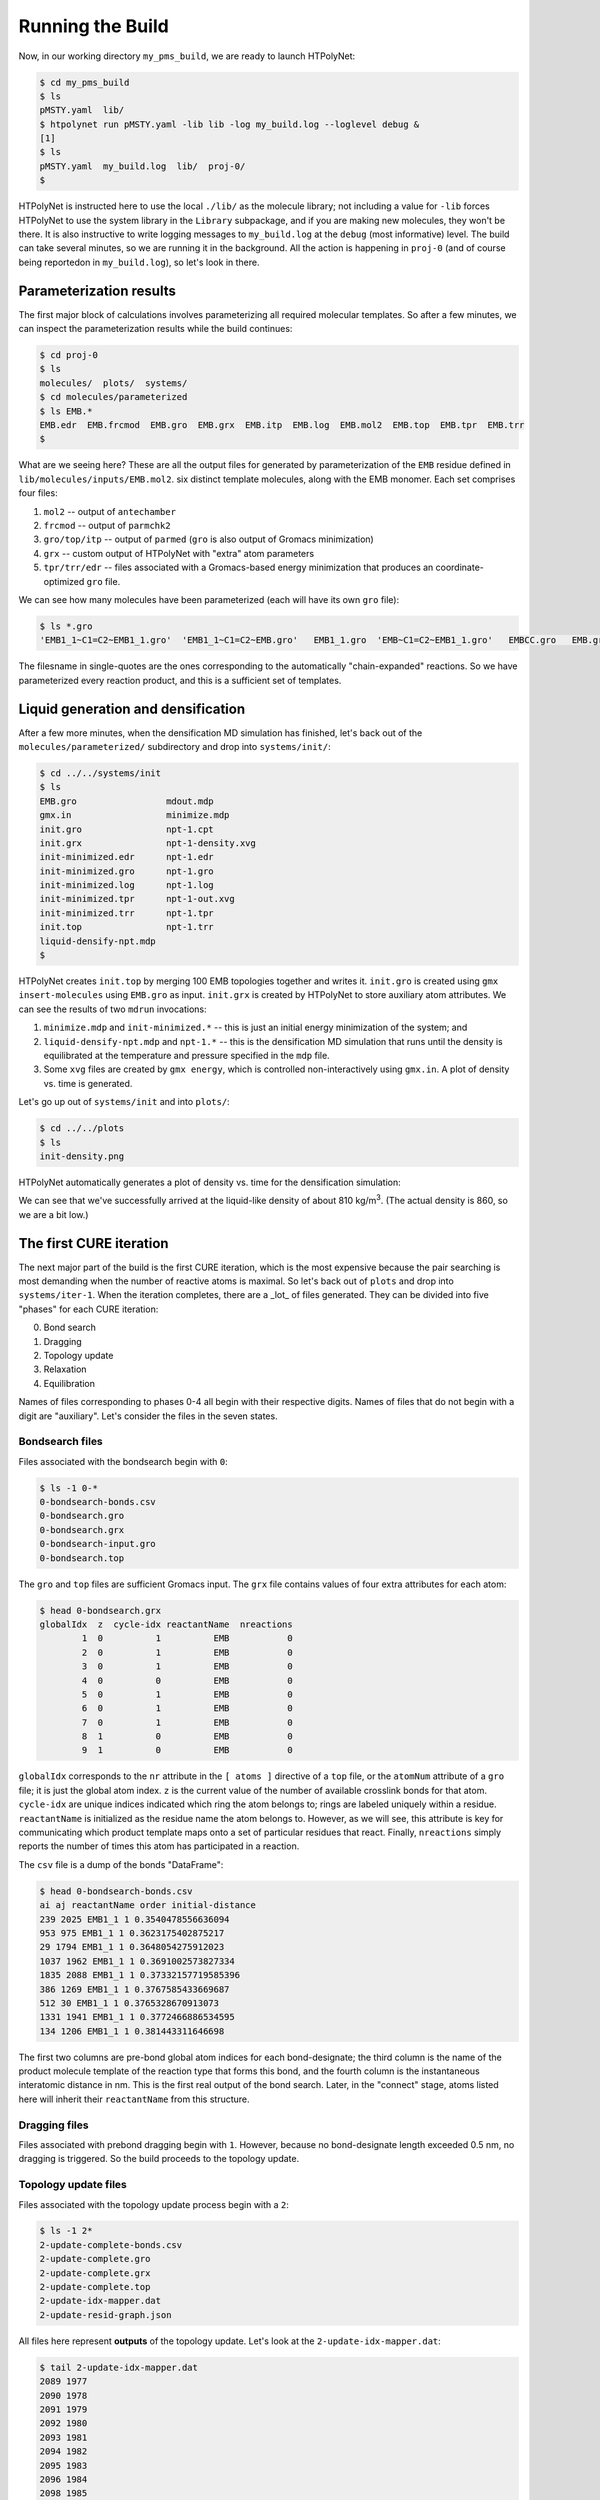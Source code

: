 .. _pms_run:

Running the Build
=================

Now, in our working directory ``my_pms_build``, we are ready to launch HTPolyNet:

.. code-block:: console

    $ cd my_pms_build
    $ ls 
    pMSTY.yaml  lib/
    $ htpolynet run pMSTY.yaml -lib lib -log my_build.log --loglevel debug &
    [1]
    $ ls
    pMSTY.yaml  my_build.log  lib/  proj-0/
    $

HTPolyNet is instructed here to use the local ``./lib/`` as the molecule library; not including a value for ``-lib`` forces HTPolyNet to use the system library in the ``Library`` subpackage, and if you are making new molecules, they won't be there.  It is also instructive to write logging messages to ``my_build.log`` at the ``debug`` (most informative) level.  The build can take several minutes, so we are running it in the background.  All the action is happening in ``proj-0`` (and of course being reportedon in ``my_build.log``), so let's look in there.  

Parameterization results
^^^^^^^^^^^^^^^^^^^^^^^^

The first major block of calculations involves parameterizing all required molecular templates.  So after a few minutes, we can inspect the parameterization results while the build continues:

.. code-block:: console

    $ cd proj-0
    $ ls
    molecules/  plots/  systems/
    $ cd molecules/parameterized
    $ ls EMB.*
    EMB.edr  EMB.frcmod  EMB.gro  EMB.grx  EMB.itp  EMB.log  EMB.mol2  EMB.top  EMB.tpr  EMB.trr
    $

What are we seeing here?  These are all the output files for generated by parameterization of the ``EMB`` residue defined in ``lib/molecules/inputs/EMB.mol2``.  six distinct template molecules, along with the EMB monomer.  Each set comprises four files:

1. ``mol2`` -- output of ``antechamber``
2. ``frcmod`` -- output of ``parmchk2``
3. ``gro/top/itp`` -- output of ``parmed`` (``gro`` is also output of Gromacs minimization)
4. ``grx`` -- custom output of HTPolyNet with "extra" atom parameters
5. ``tpr/trr/edr`` -- files associated with a Gromacs-based energy minimization that produces an coordinate-optimized ``gro`` file.

We can see how many molecules have been parameterized (each will have its own ``gro`` file):

.. code-block:: console

    $ ls *.gro 
    'EMB1_1~C1=C2~EMB1_1.gro'  'EMB1_1~C1=C2~EMB.gro'   EMB1_1.gro  'EMB~C1=C2~EMB1_1.gro'   EMBCC.gro   EMB.gro

The filesname in single-quotes are the ones corresponding to the automatically "chain-expanded" reactions. So we have parameterized every reaction product, and this is a sufficient set of templates.

Liquid generation and densification
^^^^^^^^^^^^^^^^^^^^^^^^^^^^^^^^^^^

After a few more minutes, when the densification MD simulation has finished, let's back out of the ``molecules/parameterized/`` subdirectory and drop into ``systems/init/``:

.. code-block:: console

    $ cd ../../systems/init
    $ ls
    EMB.gro                 mdout.mdp
    gmx.in                  minimize.mdp
    init.gro                npt-1.cpt
    init.grx                npt-1-density.xvg
    init-minimized.edr      npt-1.edr
    init-minimized.gro      npt-1.gro
    init-minimized.log      npt-1.log
    init-minimized.tpr      npt-1-out.xvg
    init-minimized.trr      npt-1.tpr
    init.top                npt-1.trr
    liquid-densify-npt.mdp
    $

HTPolyNet creates ``init.top`` by merging 100 EMB topologies together and writes it.  ``init.gro`` is created using ``gmx insert-molecules`` using ``EMB.gro`` as input.  ``init.grx`` is created by HTPolyNet to store auxiliary atom attributes.  We can see the results of two ``mdrun`` invocations:

1. ``minimize.mdp`` and ``init-minimized.*`` -- this is just an initial energy minimization of the system; and
2. ``liquid-densify-npt.mdp`` and ``npt-1.*`` -- this is the densification MD simulation that runs until the density is equilibrated at the temperature and pressure specified in the ``mdp`` file.
3. Some ``xvg`` files are created by ``gmx energy``, which is controlled non-interactively using ``gmx.in``.  A plot of density vs. time is generated.

Let's go up out of ``systems/init`` and into ``plots/``:

.. code-block:: console

    $ cd ../../plots
    $ ls
    init-density.png

HTPolyNet automatically generates a plot of density vs. time for the densification simulation:

.. image:: init-density.png

We can see that we've successfully arrived at the liquid-like density of about 810 kg/m\ :sup:`3`. (The actual density is 860, so we are a bit low.)

The first CURE iteration
^^^^^^^^^^^^^^^^^^^^^^^^

The next major part of the build is the first CURE iteration, which is the most expensive because the pair searching is most demanding when the number of reactive atoms is maximal.  So let's back out of ``plots`` and drop into ``systems/iter-1``.  When the iteration completes, there are a _lot_ of files generated.  They can be divided into five "phases" for each CURE iteration:

0. Bond search
1. Dragging
2. Topology update
3. Relaxation
4. Equilibration

Names of files corresponding to phases 0-4 all begin with their respective digits.  Names of files that do not begin with a digit are "auxiliary".  Let's consider the files in the seven states.

Bondsearch files
----------------

Files associated with the bondsearch begin with ``0``:

.. code-block:: console

    $ ls -1 0-*
    0-bondsearch-bonds.csv
    0-bondsearch.gro
    0-bondsearch.grx
    0-bondsearch-input.gro
    0-bondsearch.top

The ``gro`` and ``top`` files are sufficient Gromacs input.  The ``grx`` file contains values of four extra attributes for each atom:

.. code-block:: console

    $ head 0-bondsearch.grx
    globalIdx  z  cycle-idx reactantName  nreactions
            1  0          1          EMB           0
            2  0          1          EMB           0
            3  0          1          EMB           0
            4  0          0          EMB           0
            5  0          1          EMB           0
            6  0          1          EMB           0
            7  0          1          EMB           0
            8  1          0          EMB           0
            9  1          0          EMB           0


``globalIdx`` corresponds to the ``nr`` attribute in the ``[ atoms ]`` directive of a ``top`` file, or the ``atomNum`` attribute of a ``gro`` file; it is just the global atom index.  ``z`` is the current value of the number of available crosslink bonds for that atom.  ``cycle-idx`` are unique indices indicated which ring the atom belongs to; rings are labeled uniquely within a residue.  ``reactantName`` is initialized as the residue name the atom belongs to.  However, as we will see, this attribute is key for communicating which product template maps onto a set of particular residues that react.  Finally, ``nreactions`` simply reports the number of times this atom has participated in a reaction.

The ``csv`` file is a dump of the bonds "DataFrame":

.. code-block:: console

    $ head 0-bondsearch-bonds.csv 
    ai aj reactantName order initial-distance
    239 2025 EMB1_1 1 0.3540478556636094
    953 975 EMB1_1 1 0.3623175402875217
    29 1794 EMB1_1 1 0.3648054275912023
    1037 1962 EMB1_1 1 0.3691002573827334
    1835 2088 EMB1_1 1 0.37332157719585396
    386 1269 EMB1_1 1 0.3767585433669687
    512 30 EMB1_1 1 0.3765328670913073
    1331 1941 EMB1_1 1 0.3772466886534595
    134 1206 EMB1_1 1 0.381443311646698

The first two columns are pre-bond global atom indices for each bond-designate; the third column is the name of the product molecule template of the reaction type that forms this bond, and the fourth column is the instantaneous interatomic distance in nm.  This is the first real output of the bond search.  Later, in the "connect" stage, atoms listed here will inherit their ``reactantName`` from this structure.

Dragging files
--------------

Files associated with prebond dragging begin with ``1``.  However, because no bond-designate length exceeded 0.5 nm, no dragging is triggered.  So the build proceeds to the topology update.

Topology update files
---------------------

Files associated with the topology update process begin with a ``2``:

.. code-block:: console

    $ ls -1 2*
    2-update-complete-bonds.csv
    2-update-complete.gro
    2-update-complete.grx
    2-update-complete.top
    2-update-idx-mapper.dat
    2-update-resid-graph.json

All files here represent **outputs** of the topology update.  Let's look at the ``2-update-idx-mapper.dat``:

.. code-block:: console

    $ tail 2-update-idx-mapper.dat 
    2089 1977
    2090 1978
    2091 1979
    2092 1980
    2093 1981
    2094 1982
    2095 1983
    2096 1984
    2098 1985
    2099 1986

The purpose of this file is very simple:  The first column are atom indices **before** topology update, and the second column are indices **after** topology update.  Remember that topology updating deletes sacrificial hydrogens, which means atoms are reindexed (since Gromacs requires sequential atom indexes).  This file allows us to match any atoms in pre-update ``gro`` and ``top`` files to those that exist downstream of a topology update.  Note that I've chosen to show a ``tail`` of this file to highlight the largest index differences.  The post-update indexes also appear in the ``csv`` file showing all bonds.

The file ``2-update-complete-bonds.csv`` is just the initial ``0-bondsearch-bonds.csv``, except all the atom indexes have been updated according to the index mapper described above.  The last line in this file reports the new bond with the longest initial length:

.. code-block:: console

    $ tail -1 2-update-complete-bonds.csv
    1033 581 EMB1_1 1 0.4951201874292745

Again, the ``gro`` and ``top`` are proper Gromacs inputs, and the ``grx`` file tabulates all ``z``, ``cycle-idx``, ``reactantName``, and ``nreactions`` attributes.  The ``json`` file represents the graph structure of the network on a resid basis in JSON format.

Relaxation files
----------------

Files that begin with a ``3`` correspond to bond relaxation stages.  In this example, six stages are run by virture of the bond-designate with the longest bond length (0.499 nm) and the ``relax_increment`` of 0.075 nm.  Each stage produces 22 output files: the bonds ``csv``, the ``gro`` / ``grx`` / ``top`` that initializes the first stage, and then the 17 **outputs** from the minimization (5), nvt (6), and npt (6) sub-stages:

.. code-block:: console

    $ ls 3-*
    3-relax-stage-1-bonds.csv
    3-relax-stage-1.gro
    3-relax-stage-1.grx
    3-relax-stage-1-min.edr
    3-relax-stage-1-min.gro
    3-relax-stage-1-min.log
    3-relax-stage-1-min.tpr
    3-relax-stage-1-min.trr
    3-relax-stage-1-npt.cpt
    3-relax-stage-1-npt.edr
    3-relax-stage-1-npt.gro
    3-relax-stage-1-npt.log
    3-relax-stage-1-npt.tpr
    3-relax-stage-1-npt.trr
    3-relax-stage-1-nvt.cpt
    3-relax-stage-1-nvt.edr
    3-relax-stage-1-nvt.gro
    3-relax-stage-1-nvt.log
    3-relax-stage-1-nvt.tpr
    3-relax-stage-1-nvt.trr
    3-relax-stage-1.top
    ...
    3-relax-stage-6-bonds.csv
    3-relax-stage-6.gro
    3-relax-stage-6.grx
    3-relax-stage-6-min.edr
    3-relax-stage-6-min.gro
    3-relax-stage-6-min.log
    3-relax-stage-6-min.tpr
    3-relax-stage-6-min.trr
    3-relax-stage-6-npt.cpt
    3-relax-stage-6-npt.edr
    3-relax-stage-6-npt.gro
    3-relax-stage-6-npt.log
    3-relax-stage-6-npt.tpr
    3-relax-stage-6-npt.trr
    3-relax-stage-6-nvt.cpt
    3-relax-stage-6-nvt.edr
    3-relax-stage-6-nvt.gro
    3-relax-stage-6-nvt.log
    3-relax-stage-6-nvt.tpr
    3-relax-stage-6-nvt.trr
    3-relax-stage-6.top

The attenuation is managed by the sequential ``top`` files.  Let's look at the entry for a particular bond (between atoms 581 and 1033) in each stage's ``top`` file's ``[ bonds ]`` directive:

.. code-block:: console

    $ grep "^581 1033" 3-relax-stage-?.top|awk '{if ($3==1) print $0}'
    3-relax-stage-1.top:581 1033 1 0.43822515619106206 41965.52
    3-relax-stage-2.top:581 1033 1 0.3813301249528497 83931.04
    3-relax-stage-3.top:581 1033 1 0.32443509371463725 125896.56
    3-relax-stage-4.top:581 1033 1 0.2675400624764248 167862.08
    3-relax-stage-5.top:581 1033 1 0.21064503123821238 209827.6
    3-relax-stage-6.top:581 1033 1 0.15375 251793.12
    $

In a ``[ bonds ]`` topology directive, the 4th and 5th columns are ``b0`` and ``kt`` harmonic bond parameters.  In the stage-6 ``top``, we see these parameters at their proper force-field values for a C-C single bond.  Notice how the value of the distance parameter ``b0`` begins at a large initial value and linearly decreases toward the target (but never by *more* than an increment of 0.075 nm), while the spring constant ``kt`` starts low and increases linearly toward its target.  

Equilibration files
-------------------

Files associated with final equilibration of the bonded system at the end of one CURE iteration begin with a ``4``:

.. code-block:: console

    $ ls 4-*
    4-equilibrate-bonds.csv
    4-equilibrate-complete-bonds.csv
    4-equilibrate-complete.gro
    4-equilibrate-complete.grx
    4-equilibrate-complete.top
    4-equilibrate.gro
    4-equilibrate.grx
    4-equilibrate.mdp
    4-equilibrate-post.cpt
    4-equilibrate-post.edr
    4-equilibrate-post.gro
    4-equilibrate-post.log
    4-equilibrate-post.tpr
    4-equilibrate-post.trr
    4-equilibrate.top

Files with the simple prefix ``4-equilibrate`` represent inputs to the Gromacs run.  Files with the prefixs ``4-equilibrate-post`` are the raw Gromacs mdrun outputs, and the files with the prefix ``4-equilibrate-complete`` represent the Gromacs outputs read back in to HTPolyNet and processed.  This set of ``complete`` files are copied to the next CURE iteration directory as the set of ``0-connect`` files.

Subsequent CURE iterations
^^^^^^^^^^^^^^^^^^^^^^^^^^

The primary result of a CURE iteration is the calculated conversion, or the fraction of the maximum number of crosslink bonds possible, based on the initial composition and reaction stoichiometries, that have formed up to that point. If this fraction is below the value associated with the ``CURE_desired_conversion`` option, then a new iteration is begun.  This involves creating the next ``iter-n/`` directory under ``systems/``, and copying over the prior iteration's ``4-equilibrate-complete.top/gro/grx`` files onto the new ``0-bondsearch.top/gro/grx`` files.  At the beginning of any CURE iterations, the maximum number of new bonds required to reach the desired conversion is calculated and used as a limit in creating new bonds, so that the desired conversion is hit exactly.  

The number of CURE iterations needed to reach a specified conversion is never deterministic because of the randomness inherent in the inter-stage and post-bonding MD simulations.  In this particular instance, a total of 9 CURE iterations were required to reach 0.95 conversion.  Files for each iteration's directory follow the same naming convention explained for the first iteration.

Post-cure reactions, equilibration, and finalization
^^^^^^^^^^^^^^^^^^^^^^^^^^^^^^^^^^^^^^^^^^^^^^^^^^^^

After iteration 9, when the conversion specification is satisfied, HTPolyNet progresses to the post-cure stage.  The directory ``systems/postcure`` is created and the final outputs from the last CURE iterations are copied here.  If there were any monomers that had not yet reacted (here there are not), then the EMBCC reaction would be used to revert them back to double bonds, followed by an equilibration. After the equilibration, HTPolyNet generates the final files ``7-final.top/gro/grx``. 
    
Overall behavior
^^^^^^^^^^^^^^^^

If the build is run with ``--loglevel debug`` indicated on the command-line, the log file will contain a lot of information that can be used to characterize the efficiency of the build process.  The ``HTPolyNet.plot`` module has a method ``cure_graph`` that can be used to generate plots showing the conversion vs. run time in hours, and the iteration number vs. run time in hours.  Generating this plot from the directory the log file is in can be done using an interactive python session:

.. code-block:: python

    >>> from HTPolyNet.plot import cure_graph
    >>> cure_graph(['my_build.log'],xmax=20.)

We ran 10 independent system builds of 100 monomers each using the provided ``mol2`` and ``yaml`` input files; they generated the logs ``0.log``, ``1.log``, ..., ``9.log``.  The plot below was made using:

.. code-block:: python

    >>> from glob import glob
    >>> from HTPolyNet.plot import cure_graph
    >>> cure_graph([glob('[0-9].log')],xmax=0.3)

.. image:: iter-graph.png

In this case, on a moderately slow workstation, these builds took 10-15 minutes to reach 0.95 conversion, usually in 9 iterations.

Below is a trace of the density vs time as a concatenation of the sequence of all NPT MD simulations, beginning with the initial densification, passing through all drag/relaxationg/equilibrations in each iteration, and concluding with the final equilibration:

.. image:: all-density.png

It is clear that during the post-bond relaxations, density drops to 700 kg/m3, but this is because the post-bond relaxations are all run at 600 K.  The equilibrations at 300 K all bring the system back to approx. 900 kg/m3.


